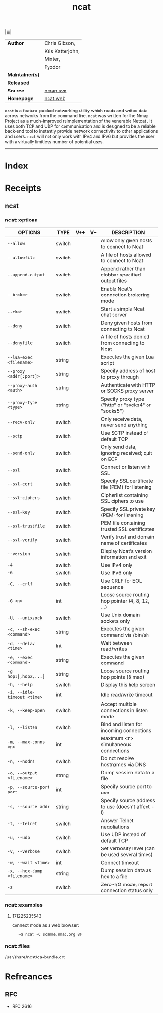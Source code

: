 # File           : cix-ncat.org<2>
# Created        : <2017-09-23 Sat 22:44:24 BST>
# Modified       : <2017-12-26 Tue 00:03:27 GMT> Sharlatan
# Author         : sharlatan
# Maintainer(s)  :
# Sinopsis       : Nmap's Netcat replacement

#+OPTIONS: num:nil

[[file:../README.org*Index][|≣|]]
#+TITLE: ncat
|-----------------+------------------|
| *Author*        | Chris Gibson,    |
|                 | Kris Katterjohn, |
|                 | Mixter,          |
|                 | Fyodor           |
| *Maintainer(s)* |                  |
| *Released*      |                  |
| *Source*        | [[https://nmap.org/mailman/listinfo/svn][nmap.svn]]         |
| *Homepage*      | [[https://nmap.org/ncat/][ncat.web]]         |
|-----------------+------------------|

=ncat= is a feature-packed networking utility which reads and writes data across
networks from the command line. =ncat= was written for the Nmap Project as a
much-improved reimplementation of the venerable Netcat .  It uses both TCP and UDP
for communication and is designed to be a reliable back-end tool to instantly
provide network connectivity to other applications and users. =ncat= will not
only work with IPv4 and IPv6 but provides the user with a virtually limitless
number of potential uses.
-----
* Index
* Receipts
** ncat
*** ncat::options
| OPTIONS                     | TYPE   | V++ | V-- | DESCRIPTION                                         |
|-----------------------------+--------+-----+-----+-----------------------------------------------------|
| =--allow=                   | switch |     |     | Allow only given hosts to connect to Ncat           |
| =--allowfile=               | switch |     |     | A file of hosts allowed to connect to Ncat          |
| =--append-output=           | switch |     |     | Append rather than clobber specified output files   |
| =--broker=                  | switch |     |     | Enable Ncat's connection brokering mode             |
| =--chat=                    | switch |     |     | Start a simple Ncat chat server                     |
| =--deny=                    | switch |     |     | Deny given hosts from connecting to Ncat            |
| =--denyfile=                | switch |     |     | A file of hosts denied from connecting to Ncat      |
| =--lua-exec <filename>=     | string |     |     | Executes the given Lua script                       |
| =--proxy <addr[:port]>=     | string |     |     | Specify address of host to proxy through            |
| =--proxy-auth <auth>=       | string |     |     | Authenticate with HTTP or SOCKS proxy server        |
| =--proxy-type <type>=       | string |     |     | Specify proxy type ("http" or "socks4" or "socks5") |
| =--recv-only=               | switch |     |     | Only receive data, never send anything              |
| =--sctp=                    | switch |     |     | Use SCTP instead of default TCP                     |
| =--send-only=               | switch |     |     | Only send data, ignoring received; quit on EOF      |
| =--ssl=                     | switch |     |     | Connect or listen with SSL                          |
| =--ssl-cert=                | switch |     |     | Specify SSL certificate file (PEM) for listening    |
| =--ssl-ciphers=             | switch |     |     | Cipherlist containing SSL ciphers to use            |
| =--ssl-key=                 | switch |     |     | Specify SSL private key (PEM) for listening         |
| =--ssl-trustfile=           | switch |     |     | PEM file containing trusted SSL certificates        |
| =--ssl-verify=              | switch |     |     | Verify trust and domain name of certificates        |
| =--version=                 | switch |     |     | Display Ncat's version information and exit         |
| =-4=                        | switch |     |     | Use IPv4 only                                       |
| =-6=                        | switch |     |     | Use IPv6 only                                       |
| =-C, --crlf=                | switch |     |     | Use CRLF for EOL sequence                           |
| =-G <n>=                    | int    |     |     | Loose source routing hop pointer (4, 8, 12, ...)    |
| =-U, --unixsock=            | switch |     |     | Use Unix domain sockets only                        |
| =-c, --sh-exec <command>=   | string |     |     | Executes the given command via /bin/sh              |
| =-d, --delay <time>=        | int    |     |     | Wait between read/writes                            |
| =-e, --exec <command>=      | string |     |     | Executes the given command                          |
| =-g hop1[,hop2,...]=        | string |     |     | Loose source routing hop points (8 max)             |
| =-h, --help=                | switch |     |     | Display this help screen                            |
| =-i, --idle-timeout <time>= | int    |     |     | Idle read/write timeout                             |
| =-k, --keep-open=           | switch |     |     | Accept multiple connections in listen mode          |
| =-l, --listen=              | switch |     |     | Bind and listen for incoming connections            |
| =-m, --max-conns <n>=       | int    |     |     | Maximum <n> simultaneous connections                |
| =-n, --nodns=               | switch |     |     | Do not resolve hostnames via DNS                    |
| =-o, --output <filename>=   | string |     |     | Dump session data to a file                         |
| =-p, --source-port port=    | int    |     |     | Specify source port to use                          |
| =-s, --source addr=         | string |     |     | Specify source address to use (doesn't affect -l)   |
| =-t, --telnet=              | switch |     |     | Answer Telnet negotiations                          |
| =-u, --udp=                 | switch |     |     | Use UDP instead of default TCP                      |
| =-v, --verbose=             | switch |     |     | Set verbosity level (can be used several times)     |
| =-w, --wait <time>=         | int    |     |     | Connect timeout                                     |
| =-x, --hex-dump <filename>= | string |     |     | Dump session data as hex to a file                  |
| =-z=                        | switch |     |     | Zero-I/O mode, report connection status only        |
|-----------------------------+--------+-----+-----+-----------------------------------------------------|

*** ncat::examples
**** 171225235543
connect mode as a web browser:
:    ~$ ncat -C scanme.nmap.org 80

*** ncat::files
/usr/share/ncat/ca-bundle.crt.
* Refreances
** RFC
- RFC 2616
# End of cix-ncat.org
